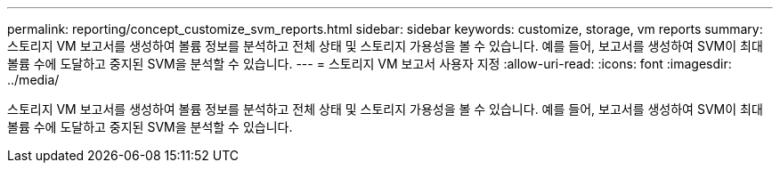 ---
permalink: reporting/concept_customize_svm_reports.html 
sidebar: sidebar 
keywords: customize, storage, vm reports 
summary: 스토리지 VM 보고서를 생성하여 볼륨 정보를 분석하고 전체 상태 및 스토리지 가용성을 볼 수 있습니다. 예를 들어, 보고서를 생성하여 SVM이 최대 볼륨 수에 도달하고 중지된 SVM을 분석할 수 있습니다. 
---
= 스토리지 VM 보고서 사용자 지정
:allow-uri-read: 
:icons: font
:imagesdir: ../media/


[role="lead"]
스토리지 VM 보고서를 생성하여 볼륨 정보를 분석하고 전체 상태 및 스토리지 가용성을 볼 수 있습니다. 예를 들어, 보고서를 생성하여 SVM이 최대 볼륨 수에 도달하고 중지된 SVM을 분석할 수 있습니다.
